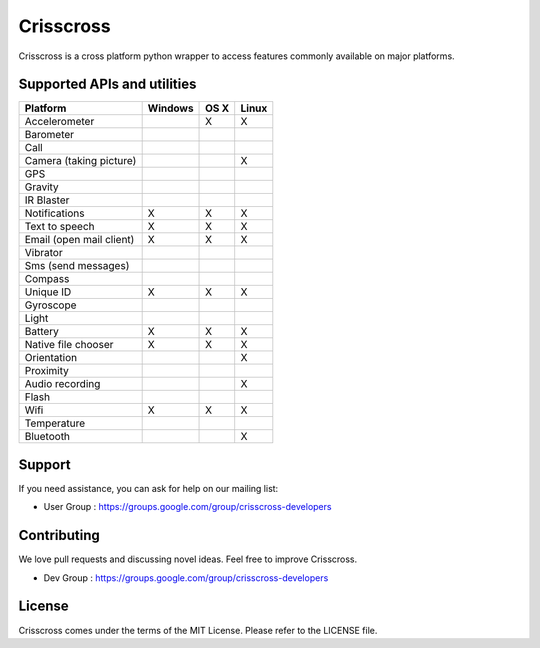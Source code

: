 Crisscross
==========

Crisscross is a cross platform python wrapper to access features commonly available on major platforms.

Supported APIs and utilities
-----------------------------

================================== ======= ===== ===== 
Platform                           Windows OS X  Linux 
================================== ======= ===== ===== 
Accelerometer                              X     X     
Barometer                          
Call                                       
Camera (taking picture)                          X       
GPS                                        
Gravity                             
IR Blaster                         
Notifications                      X       X     X      
Text to speech                     X       X     X     
Email (open mail client)           X       X     X       
Vibrator                                   
Sms (send messages)                        
Compass                                    
Unique ID                          X       X     X       
Gyroscope                                  
Light                              
Battery                            X       X     X      
Native file chooser                X       X     X       
Orientation                                      X
Proximity                          
Audio recording                                  X
Flash                                      
Wifi                               X       X     X       
Temperature                        
Bluetooth                                        X
================================== ======= ===== ===== 

Support
-------

If you need assistance, you can ask for help on our mailing list:

* User Group : https://groups.google.com/group/crisscross-developers

Contributing
------------

We love pull requests and discussing novel ideas. Feel free to improve Crisscross.

* Dev Group : https://groups.google.com/group/crisscross-developers

License
-------

Crisscross comes under the terms of the MIT License. Please refer to the
LICENSE file.
